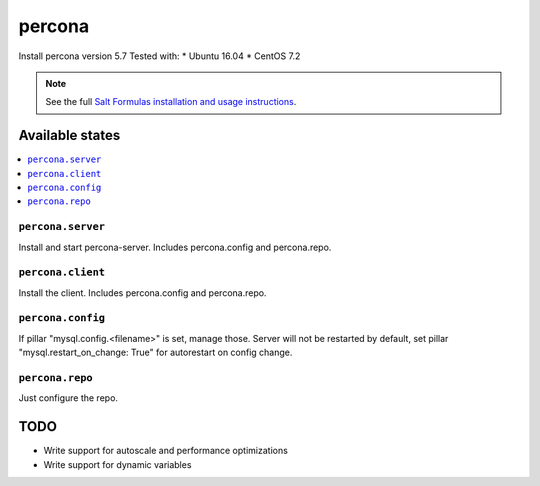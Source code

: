 ======
percona
======

Install percona version 5.7
Tested with:
* Ubuntu 16.04
* CentOS 7.2

.. note::

    See the full `Salt Formulas installation and usage instructions
    <http://docs.saltstack.com/en/latest/topics/development/conventions/formulas.html>`_.

Available states
================

.. contents::
    :local:

``percona.server``
-------

Install and start percona-server. Includes percona.config and percona.repo.

``percona.client``
-------

Install the client. Includes percona.config and percona.repo.

``percona.config``
-------

If pillar "mysql.config.<filename>" is set, manage those. Server will not be
restarted by default, set pillar "mysql.restart_on_change: True" for
autorestart on config change.

``percona.repo``
-------

Just configure the repo.

TODO
====

* Write support for autoscale and performance optimizations
* Write support for dynamic variables
